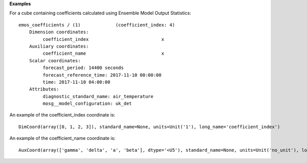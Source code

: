 **Examples**

For a cube containing coefficients calculated using Ensemble
Model Output Statistics::

 emos_coefficients / (1)             (coefficient_index: 4)
     Dimension coordinates:
          coefficient_index                           x
     Auxiliary coordinates:
          coefficient_name                            x
     Scalar coordinates:
          forecast_period: 14400 seconds
          forecast_reference_time: 2017-11-10 00:00:00
          time: 2017-11-10 04:00:00
     Attributes:
          diagnostic_standard_name: air_temperature
          mosg__model_configuration: uk_det


An example of the coefficient_index coordinate is::

 DimCoord(array([0, 1, 2, 3]), standard_name=None, units=Unit('1'), long_name='coefficient_index')

An example of the coefficient_name coordinate is::

 AuxCoord(array(['gamma', 'delta', 'a', 'beta'], dtype='<U5'), standard_name=None, units=Unit('no_unit'), long_name='coefficient_name')


